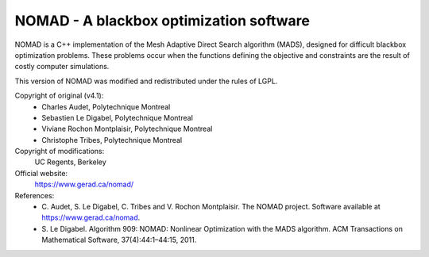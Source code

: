 .. -*- mode: rst -*-

NOMAD - A blackbox optimization software
========================================

NOMAD is a C++ implementation of the Mesh Adaptive Direct Search algorithm
(MADS), designed for difficult blackbox optimization problems. These problems
occur when the functions defining the objective and constraints are the
result of costly computer simulations.

This version of NOMAD was modified and redistributed under the rules of LGPL.

Copyright of original (v4.1):
   * Charles Audet, Polytechnique Montreal
   * Sebastien Le Digabel, Polytechnique Montreal
   * Viviane Rochon Montplaisir, Polytechnique Montreal
   * Christophe Tribes, Polytechnique Montreal

Copyright of modifications:
   UC Regents, Berkeley

Official website:
   https://www.gerad.ca/nomad/

References:
   * C. Audet, S. Le Digabel, C. Tribes and V. Rochon Montplaisir. The NOMAD
     project. Software available at https://www.gerad.ca/nomad.
   * S. Le Digabel. Algorithm 909: NOMAD: Nonlinear Optimization with the MADS
     algorithm. ACM Transactions on Mathematical Software, 37(4):44:1–44:15, 2011.
